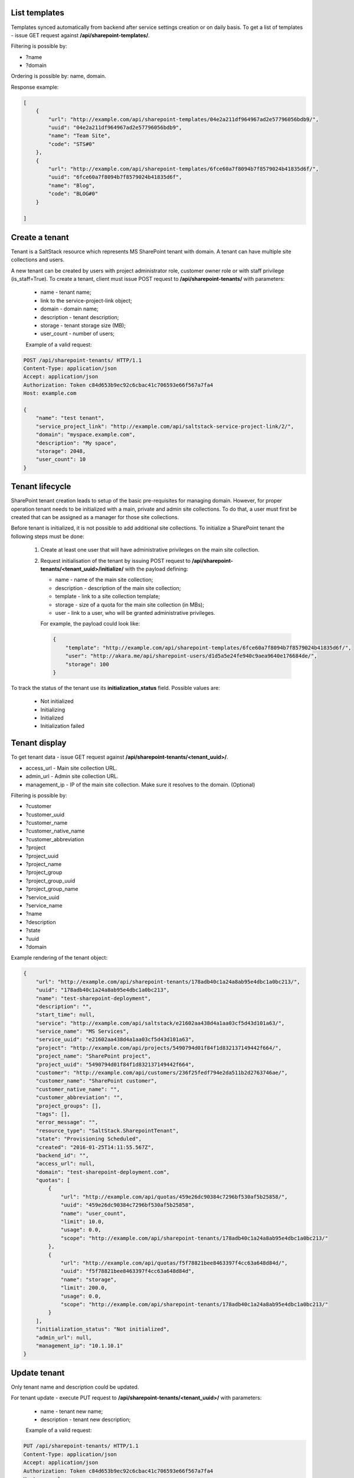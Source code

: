 List templates
--------------

Templates synced automatically from backend after service settings creation or on daily basis.
To get a list of templates - issue GET request against **/api/sharepoint-templates/**.

Filtering is possible by:

- ?name
- ?domain

Ordering is possible by: name, domain.

Response example:

.. code-block:: javascript

    [
        {
            "url": "http://example.com/api/sharepoint-templates/04e2a211df964967ad2e57796056bdb9/",
            "uuid": "04e2a211df964967ad2e57796056bdb9",
            "name": "Team Site",
            "code": "STS#0"
        },
        {
            "url": "http://example.com/api/sharepoint-templates/6fce60a7f8094b7f8579024b41835d6f/",
            "uuid": "6fce60a7f8094b7f8579024b41835d6f",
            "name": "Blog",
            "code": "BLOG#0"
        }

    ]


Create a tenant
---------------
Tenant is a SaltStack resource which represents MS SharePoint tenant with domain. A tenant can have multiple
site collections and users.

A new tenant can be created by users with project administrator role, customer owner role or with
staff privilege (is_staff=True). To create a tenant, client must issue POST request to **/api/sharepoint-tenants/** with
parameters:

 - name - tenant name;
 - link to the service-project-link object;
 - domain - domain name;
 - description - tenant description;
 - storage - tenant storage size (MB);
 - user_count - number of users;


 Example of a valid request:

.. code-block:: http

    POST /api/sharepoint-tenants/ HTTP/1.1
    Content-Type: application/json
    Accept: application/json
    Authorization: Token c84d653b9ec92c6cbac41c706593e66f567a7fa4
    Host: example.com

    {
        "name": "test tenant",
        "service_project_link": "http://example.com/api/saltstack-service-project-link/2/",
        "domain": "myspace.example.com",
        "description": "My space",
        "storage": 2048,
        "user_count": 10
    }


Tenant lifecycle
----------------

SharePoint tenant creation leads to setup of the basic pre-requisites for managing domain. However, for proper
operation tenant needs to be initialized with a main, private and admin site collections. To do that, a user must
first be created that can be assigned as a manager for those site collections.

Before tenant is initialized, it is not possible to add additional site collections. To initialize a SharePoint tenant
the following steps must be done:

 1. Create at least one user that will have administrative privileges on the main site collection.
 2. Request initialisation of the tenant by issuing POST request to **/api/sharepoint-tenants/<tenant_uuid>/initialize/**
    with the payload defining:

    - name - name of the main site collection;
    - description - description of the main site collection;
    - template - link to a site collection template;
    - storage - size of a quota for the main site collection (in MBs);
    - user - link to a user, who will be granted administrative privileges.


    For example, the payload could look like:

    .. code-block:: javascript

        {
            "template": "http://example.com/api/sharepoint-templates/6fce60a7f8094b7f8579024b41835d6f/",
            "user": "http://akara.me/api/sharepoint-users/d1d5a5e24fe940c9aea9640e176684de/",
            "storage": 100
        }

To track the status of the tenant use its **initialization_status** field. Possible values are:

 - Not initialized
 - Initializing
 - Initialized
 - Initialization failed

Tenant display
--------------

To get tenant data - issue GET request against **/api/sharepoint-tenants/<tenant_uuid>/**.

- access_url - Main site collection URL.
- admin_url - Admin site collection URL.
- management_ip - IP of the main site collection. Make sure it resolves to the domain. (Optional)

Filtering is possible by:

- ?customer
- ?customer_uuid
- ?customer_name
- ?customer_native_name
- ?customer_abbreviation
- ?project
- ?project_uuid
- ?project_name
- ?project_group
- ?project_group_uuid
- ?project_group_name
- ?service_uuid
- ?service_name
- ?name
- ?description
- ?state
- ?uuid
- ?domain

Example rendering of the tenant object:

.. code-block:: javascript

    {
        "url": "http://example.com/api/sharepoint-tenants/178adb40c1a24a8ab95e4dbc1a0bc213/",
        "uuid": "178adb40c1a24a8ab95e4dbc1a0bc213",
        "name": "test-sharepoint-deployment",
        "description": "",
        "start_time": null,
        "service": "http://example.com/api/saltstack/e21602aa438d4a1aa03cf5d43d101a63/",
        "service_name": "MS Services",
        "service_uuid": "e21602aa438d4a1aa03cf5d43d101a63",
        "project": "http://example.com/api/projects/5490794d01f84f1d832137149442f664/",
        "project_name": "SharePoint project",
        "project_uuid": "5490794d01f84f1d832137149442f664",
        "customer": "http://example.com/api/customers/236f25fedf794e2da511b2d2763746ae/",
        "customer_name": "SharePoint customer",
        "customer_native_name": "",
        "customer_abbreviation": "",
        "project_groups": [],
        "tags": [],
        "error_message": "",
        "resource_type": "SaltStack.SharepointTenant",
        "state": "Provisioning Scheduled",
        "created": "2016-01-25T14:11:55.567Z",
        "backend_id": "",
        "access_url": null,
        "domain": "test-sharepoint-deployment.com",
        "quotas": [
            {
                "url": "http://example.com/api/quotas/459e26dc90384c7296bf530af5b25858/",
                "uuid": "459e26dc90384c7296bf530af5b25858",
                "name": "user_count",
                "limit": 10.0,
                "usage": 0.0,
                "scope": "http://example.com/api/sharepoint-tenants/178adb40c1a24a8ab95e4dbc1a0bc213/"
            },
            {
                "url": "http://example.com/api/quotas/f5f78821bee8463397f4cc63a648d84d/",
                "uuid": "f5f78821bee8463397f4cc63a648d84d",
                "name": "storage",
                "limit": 200.0,
                "usage": 0.0,
                "scope": "http://example.com/api/sharepoint-tenants/178adb40c1a24a8ab95e4dbc1a0bc213/"
            }
        ],
        "initialization_status": "Not initialized",
        "admin_url": null,
        "management_ip": "10.1.10.1"
    }


Update tenant
-------------

Only tenant name and description could be updated.

For tenant update - execute PUT request to **/api/sharepoint-tenants/<tenant_uuid>/** with parameters:

 - name - tenant new name;
 - description - tenant new description;


 Example of a valid request:

.. code-block:: http

    PUT /api/sharepoint-tenants/ HTTP/1.1
    Content-Type: application/json
    Accept: application/json
    Authorization: Token c84d653b9ec92c6cbac41c706593e66f567a7fa4
    Host: example.com

    {
        "name": "tenant new name",
        "description": "tenant new description"
    }


Delete tenant
-------------

To delete tenant - issue DELETE request against **/api/sharepoint-tenants/<tenant_uuid>/**.


Change tenant quotas
--------------------

To update tenant quotas - issue POST request against **/api/sharepoint-tenants/<tenant_uuid>/change_quotas/** with
parameters (at least one parameter should be defined):
 - user_count
 - storage

On user_count update size of personal site collection will be changed automatically too.
It is impossible to increase user_count quota if there is not enough space for all of them.


Example of valid request:

.. code-block:: http

    POST /api/exchange-tenants/7693d9308e0641baa95720d0046e5696/change_quotas/ HTTP/1.1
    Content-Type: application/json
    Accept: application/json
    Authorization: Token c84d653b9ec92c6cbac41c706593e66f567a7fa4
    Host: example.com

    {
        "storage": 200
    }


List users
----------

To get list of users - issue GET request against **/api/sharepoint-users/**

Filtering is possible by:

- ?name
- ?username
- ?email
- ?first_name
- ?last_name
- ?tenant_uuid
- ?tenant=<tenant URL>

Ordering is possible by: name, username, email, first_name, last_name.

Example:

.. code-block:: javascript

    [
        {
            "url": "http://example.com/api/sharepoint-users/d1d5a5e24fe940c9aea9640e176684de/",
            "uuid": "d1d5a5e24fe940c9aea9640e176684de",
            "tenant": "http://example.com/api/sharepoint-tenants/8194584bc21449ccbe60509ec34b03e2/",
            "tenant_uuid": "8194584bc21449ccbe60509ec34b03e2",
            "tenant_domain": "blog.com",
            "name": "Joe",
            "email": "joe@email.com",
            "first_name": "Joe",
            "last_name": "Doe",
            "username": "joe.doe",
            "password": "l1LJ7UK2YZt0"
        }
    ]


Create user
-----------

To create new SharePoint user - issue POST request against **/api/sharepoint-users/**.

 - name - Display name;
 - email;
 - username;
 - last_name;
 - first_name;
 - link to a tenant;

 Example of a valid request:

.. code-block:: http

    POST /api/sharepoint-users/ HTTP/1.1
    Content-Type: application/json
    Accept: application/json
    Authorization: Token c84d653b9ec92c6cbac41c706593e66f567a7fa4
    Host: example.com

    {
        "tenant": "http://example.com/api/sharepoint-tenants/8194584bc21449ccbe60509ec34b03e2/",
        "name": "Joe",
        "email": "joe@email.com",
        "first_name": "Joe",
        "last_name": "Doe",
        "username": "joe.doe"
    }


User display
------------

To get user data - issue GET request against **/api/sharepoint-users/<user_uuid>/**.

Example rendering of the user object:

.. code-block:: javascript

    {
        "url": "http://example.com/api/sharepoint-users/d1d5a5e24fe940c9aea9640e176684de/",
        "uuid": "d1d5a5e24fe940c9aea9640e176684de",
        "tenant": "http://example.com/api/sharepoint-tenants/8194584bc21449ccbe60509ec34b03e2/",
        "tenant_uuid": "8194584bc21449ccbe60509ec34b03e2",
        "tenant_domain": "blog.com",
        "name": "Joe",
        "email": "joe@email.com",
        "first_name": "Joe",
        "last_name": "Doe",
        "username": "joe.doe",
        "password": "l1LJ7UK2YZt0"
    }


Update user
-----------

To update user data - issue PUT or PATCH request against **/api/sharepoint-users/<user_uuid>/**.


Reset user password
-------------------

To reset user password - issue POST request against **/api/sharepoint-users/<user_uuid>/password/**.

Example of a valid request:

.. code-block:: http

    POST /api/sharepoint-users/db82a52368ba4957ac2cdb6a37d22dee/password/ HTTP/1.1
    Content-Type: application/json
    Accept: application/json
    Authorization: Token c84d653b9ec92c6cbac41c706593e66f567a7fa4
    Host: example.com

Example of a valid response:

.. code-block:: javascript

    {
        "password": "eD0YQpc076cR"
    }

Delete user
-----------

To delete user - issue DELETE request against **/api/sharepoint-users/<user_uuid>/**.


Create site collection
----------------------

To create a new SharePoint site collection, issue POST request against **/api/sharepoint-site-collections/**.

 - name - site collection name;
 - site_url - site collection URL suffix;
 - description - site collection description;
 - storage - maximum storage quota size (MB);
 - link to a site collection template;
 - link to a user object - user will be configured as admin of site collection;

 Example of a valid request:

.. code-block:: http

    POST /api/sharepoint-site-collections/ HTTP/1.1
    Content-Type: application/json
    Accept: application/json
    Authorization: Token c84d653b9ec92c6cbac41c706593e66f567a7fa4
    Host: example.com

    {
        "template": "http://example.com/api/sharepoint-templates/04e2a211df964967ad2e57796056bdb9/",
        "user": "http://example.com/api/sharepoint-users/d1d5a5e24fe940c9aea9640e176684de/",
        "site_url": "test",
        "name": "Test",
        "description": "Test portal",
        "storage": 100
    }


List site collections
---------------------

To get site collection list, issue GET request against **/api/sharepoint-site-collections/**.

The following filtering options are present (**?field_name=...**):

- name
- description
- access_url
- user_uuid
- template_uuid
- template_code
- template_name
- template_uuid
- tenant_uuid


Site collection display
-----------------------

To get site collection info, issue GET request against **/api/sharepoint-site-collections/<site_collection_uuid>/**.

Example rendering of the site object:

.. code-block:: javascript

    {
        "url": "http://example.com/api/sharepoint-site-collections/f38896cb1b7c472f9a7ccb865206dadd/",
        "uuid": "f38896cb1b7c472f9a7ccb865206dadd",
        "template": "http://example.com/api/sharepoint-templates/37f4d32bc4c94a40bfaac7eb02b493e6/",
        "template_code": "STS#0",
        "template_name": "Team Site",
        "user": "http://example.com/api/sharepoint-users/26b5e4e14b1e48ff82d1e7b663282a1d/",
        "name": "Personal",
        "description": "Personal site collection",
        "quotas": [
            {
                "url": "http://example.com/api/quotas/c726408671794852aa3791eb0467a309/",
                "uuid": "c726408671794852aa3791eb0467a309",
                "name": "storage",
                "limit": 1000.0,
                "usage": 0.0,
                "scope": "http://example.com/api/sharepoint-site-collections/f38896cb1b7c472f9a7ccb865206dadd/"
            }
        ],
        "site_url": "",
        "access_url": "http://ilja-test-780.com/",
        "deletable": false
     }


Delete site collection
----------------------

To delete a site collection, issue DELETE request against **/api/sharepoint-site-collections/<site_collection_uuid>/**.
Is is impossible to delete tenant initial site collections (main, personal and admin).


Change storage quota
--------------------

To change storage quota - issue POST or PUT request against
**/api/sharepoint-site-collections/<site_collection_uuid>/change_quotas/** with "storage" as parameter.

Example of valid request:

.. code-block:: http

    POST /api/sharepoint-site-collections/b05674b1063f42178267cc2f9ada2ace/change_quotas/ HTTP/1.1
    Content-Type: application/json
    Accept: application/json
    Authorization: Token c84d653b9ec92c6cbac41c706593e66f567a7fa4
    Host: example.com

    {
        "storage": 200,
    }
